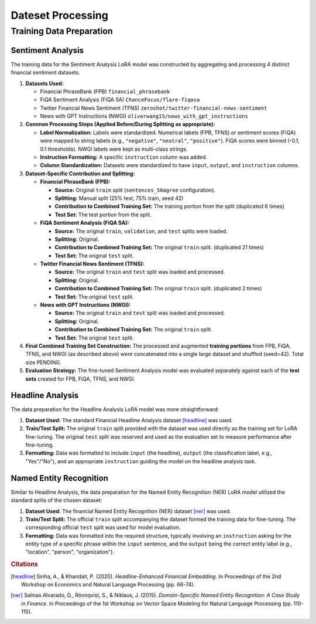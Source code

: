 ==================================================================
Dateset Processing
==================================================================


Training Data Preparation
-------------------------------

Sentiment Analysis
~~~~~~~~~~~~~~~~

The training data for the Sentiment Analysis LoRA model was constructed by aggregating and processing 4 distinct financial sentiment datasets.


1.  **Datasets Used:**

    *   Financial PhraseBank (FPB) ``financial_phrasebank``
    *   FiQA Sentiment Analysis (FiQA SA) ``ChanceFocus/flare-fiqasa``
    *   Twitter Financial News Sentiment (TFNS) ``zeroshot/twitter-financial-news-sentiment``
    *   News with GPT Instructions (NWGI) ``oliverwang15/news_with_gpt_instructions``

2.  **Common Processing Steps (Applied Before/During Splitting as appropriate):**

    *   **Label Normalization:** Labels were standardized. Numerical labels (FPB, TFNS) or sentiment scores (FiQA) were mapped to string labels (e.g., ``"negative"``, ``"neutral"``, ``"positive"``). FiQA scores were binned (-0.1, 0.1 thresholds). NWGI labels were kept as multi-class strings.
    *   **Instruction Formatting:** A specific ``instruction`` column was added.
    *   **Column Standardization:** Datasets were standardized to have ``input``, ``output``, and ``instruction`` columns.

3.  **Dataset-Specific Contribution and Splitting:**

    *   **Financial PhraseBank (FPB):**

        *   **Source:** Original ``train`` split (``sentences_50agree`` configuration).
        *   **Splitting:** Manual split (25% test, 75% train, seed 42)
        *   **Contribution to Combined Training Set:** The training portion from the split (duplicated 6 times)
        *   **Test Set:** The test portion from the split.

    *   **FiQA Sentiment Analysis (FiQA SA):**

        *   **Source:** The original ``train``, ``validation``, and ``test`` splits were loaded.
        *   **Splitting:** Original.
        *   **Contribution to Combined Training Set:** The original ``train`` split. (duplicated 21 times)
        *   **Test Set:** The original ``test`` split.

    *   **Twitter Financial News Sentiment (TFNS):**

        *   **Source:** The original ``train`` and ``test`` split was loaded and processed.
        *   **Splitting:** Original.
        *   **Contribution to Combined Training Set:** The original ``train`` split. (duplicated 2 times)
        *   **Test Set:** The original ``test`` split.

    *   **News with GPT Instructions (NWGI):**

        *   **Source:** The original ``train`` and ``test`` split was loaded and processed.
        *   **Splitting:** Original.
        *   **Contribution to Combined Training Set:** The original ``train`` split.
        *   **Test Set:** The original ``test`` split.

4.  **Final Combined Training Set Construction:**
    The processed and augmented **training portions** from FPB, FiQA, TFNS, and NWGI (as described above) were concatenated into a single large dataset and shuffled (seed=42). Total size PENDING.

5.  **Evaluation Strategy:**
    The fine-tuned Sentiment Analysis model was evaluated separately against each of the **test sets** created for FPB, FiQA, TFNS, and NWGI.


Headline Analysis
~~~~~~~~~~~~~~~~

The data preparation for the Headline Analysis LoRA model was more straightforward:

1.  **Dataset Used:** The standard Financial Headline Analysis dataset [headline]_ was used.
2.  **Train/Test Split:** The original ``train`` split provided with the dataset was used directly as the training set for LoRA fine-tuning. The original ``test`` split was reserved and used as the evaluation set to measure performance after fine-tuning.
3.  **Formatting:** Data was formatted to include ``input`` (the headline), ``output`` (the classification label, e.g., "Yes"/"No"), and an appropriate ``instruction`` guiding the model on the headline analysis task.

Named Entity Recognition
~~~~~~~~~~~~~~~~

Similar to Headline Analysis, the data preparation for the Named Entity Recognition (NER) LoRA model utilized the standard splits of the chosen dataset:

1.  **Dataset Used:** The financial Named Entity Recognition (NER) dataset [ner]_ was used.
2.  **Train/Test Split:** The official ``train`` split accompanying the dataset formed the training data for fine-tuning. The corresponding official ``test`` split was used for model evaluation.
3.  **Formatting:** Data was formatted into the required structure, typically involving an ``instruction`` asking for the entity type of a specific phrase within the ``input`` sentence, and the ``output`` being the correct entity label (e.g., "location", "person", "organization").




.. rubric:: Citations

.. [headline] Sinha, A., & Khandait, P. (2020). *Headline-Enhanced Financial Embedding*. In Proceedings of the 2nd Workshop on Economics and Natural Language Processing (pp. 66-74).
.. [ner] Salinas Alvarado, D., Rönnqvist, S., & Niklaus, J. (2015). *Domain-Specific Named Entity Recognition: A Case Study in Finance*. In Proceedings of the 1st Workshop on Vector Space Modeling for Natural Language Processing (pp. 110-115).